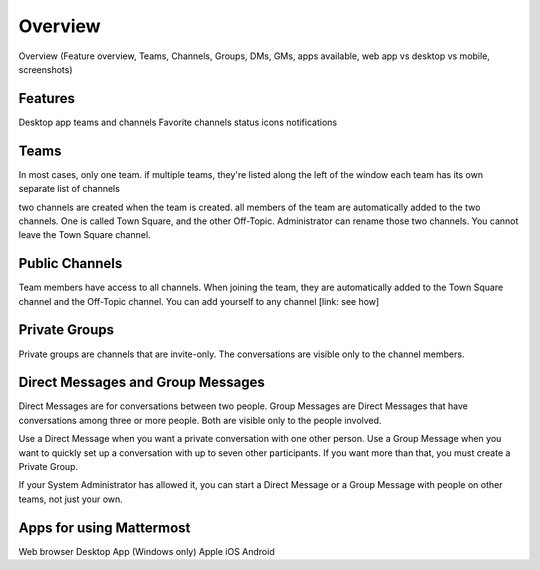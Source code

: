 .. _overview:

Overview
========
Overview (Feature overview, Teams, Channels, Groups, DMs, GMs, apps available, web app vs desktop vs mobile, screenshots)

Features
--------
Desktop app
teams and channels
Favorite channels
status icons
notifications

Teams
-----

In most cases, only one team.
if multiple teams, they're listed along the left of the window
each team has its own separate list of channels

two channels are created when the team is created. all members of the team are automatically added to the two channels. One is called Town Square, and the other Off-Topic. Administrator can rename those two channels. You cannot leave the Town Square channel.

Public Channels
---------------

Team members have access to all channels. When joining the team, they are automatically added to the Town Square channel and the Off-Topic channel. You can add yourself to any channel [link: see how]

Private Groups
--------------

Private groups are channels that are invite-only. The conversations are visible only to the channel members.

Direct Messages and Group Messages
----------------------------------

Direct Messages are for conversations between two people. Group Messages are Direct Messages that have conversations among three or more people. Both are visible only to the people involved.

Use a Direct Message when you want a private conversation with one other person. Use a Group Message when you want to quickly set up a conversation with up to seven other participants. If you want more than that, you must create a Private Group.

If your System Administrator has allowed it, you can start a Direct Message or a Group Message with people on other teams, not just your own.

Apps for using Mattermost
-------------------------

Web browser
Desktop App (Windows only)
Apple iOS
Android
